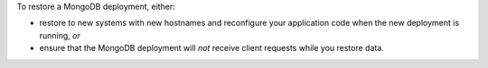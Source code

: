 To restore a MongoDB deployment, either:

- restore to new systems with new hostnames and reconfigure your
  application code when the new deployment is running, *or*

- ensure that the MongoDB deployment will *not* receive client
  requests while you restore data.
